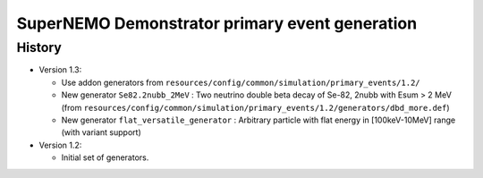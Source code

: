 ===================================================
SuperNEMO Demonstrator primary event generation
===================================================


History
=======

* Version 1.3:

  * Use addon generators from ``resources/config/common/simulation/primary_events/1.2/``

  * New generator ``Se82.2nubb_2MeV`` : Two neutrino double beta decay
    of Se-82, 2nubb with Esum > 2 MeV (from ``resources/config/common/simulation/primary_events/1.2/generators/dbd_more.def``)

  * New  generator ``flat_versatile_generator``  : Arbitrary  particle
    with flat energy in [100keV-10MeV] range (with variant support)

* Version 1.2:

  * Initial set of generators.
